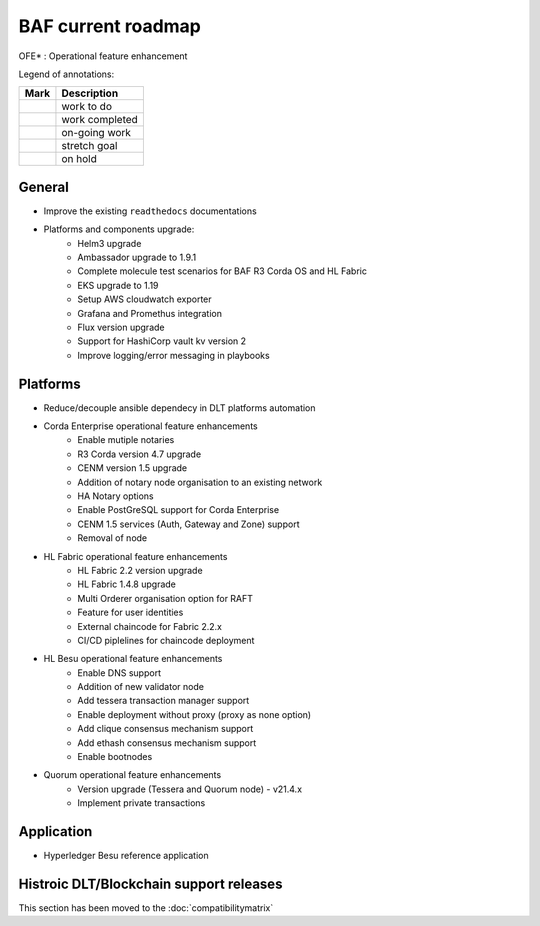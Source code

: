 BAF current roadmap
===================
.. mermaid::

   gantt
    title BAF current roadmap
    dateFormat  YY-MM-DD
    section Platform
    Platforms and components upgrade: active, 21-05-01, 180d
    Corda Ent. OFE*: active, 21-06-01, 120d
    Fabric OFE*: active, 21-05-01, 120d
    Besu OFE*: active, 21-06-01, 60d
    Quorum OFE*: active, 21-06-15, 60d
    Ansible Decoupling: active, 21-06-20, 90d
    section Application
    Besu Ref App: active, 21-06-15, 60d

.. |pin| image:: https://github.githubassets.com/images/icons/emoji/unicode/1f4cc.png?v8
    :width: 15pt
    :height: 15pt
.. |tick| image:: https://github.githubassets.com/images/icons/emoji/unicode/2714.png?v8
    :width: 15pt
    :height: 15pt
.. |run| image:: https://github.githubassets.com/images/icons/emoji/unicode/1f3c3-2642.png?v8
    :width: 15pt
    :height: 15pt
.. |muscle| image:: https://github.githubassets.com/images/icons/emoji/unicode/1f4aa.png?v8
    :width: 15pt
    :height: 15pt
.. |hand| image:: https://github.githubassets.com/images/icons/emoji/unicode/270b.png?v8
    :width: 15pt
    :height: 15pt

OFE* : Operational feature enhancement

Legend of annotations:

+------------------------+------------------+
| Mark                   | Description      |
+========================+==================+
| |pin|                  | work to do       |
+------------------------+------------------+
| |tick|                 | work completed   |
+------------------------+------------------+
| |run|                  | on-going work    |
+------------------------+------------------+
| |muscle|               | stretch goal     |
+------------------------+------------------+
| |hand|                 | on hold          |
+------------------------+------------------+

General
-------
-  |run| Improve the existing ``readthedocs`` documentations
-  |run| Platforms and components upgrade:
    - |tick| Helm3 upgrade
    - |tick| Ambassador upgrade to 1.9.1
    - |tick| Complete molecule test scenarios for BAF R3 Corda OS and HL Fabric
    - |run| EKS upgrade to 1.19
    - |pin| Setup AWS cloudwatch exporter
    - |pin| Grafana and Promethus integration 
    - |pin| Flux version upgrade
    - |pin| Support for HashiCorp vault kv version 2
    - |pin| Improve logging/error messaging in playbooks

Platforms
---------
- |run| Reduce/decouple ansible dependecy in DLT platforms automation
- |run| Corda Enterprise operational feature enhancements
    - |tick| Enable mutiple notaries
    - |tick| R3 Corda version 4.7 upgrade
    - |tick| CENM version 1.5 upgrade
    - |run| Addition of notary node organisation to an existing network
    - |pin| HA Notary options
    - |pin| Enable PostGreSQL support for Corda Enterprise
    - |pin| CENM 1.5 services (Auth, Gateway and Zone) support
    - |hand| Removal of node
- |run| HL Fabric operational feature enhancements
    - |tick| HL Fabric 2.2 version upgrade
    - |tick| HL Fabric 1.4.8 upgrade
    - |tick| Multi Orderer organisation option for RAFT
    - |run| Feature for user identities
    - |run| External chaincode for Fabric 2.2.x
    - |pin| CI/CD piplelines for chaincode deployment
- |run| HL Besu operational feature enhancements
    - |tick| Enable DNS support
    - |tick| Addition of new validator node
    - |tick| Add tessera transaction manager support
    - |pin| Enable deployment without proxy (proxy as none option)
    - |run| Add clique consensus mechanism support 
    - |run| Add ethash consensus mechanism support
    - |hand| Enable bootnodes
- |run| Quorum operational feature enhancements
    - |tick| Version upgrade (Tessera and Quorum node) - v21.4.x 
    - |pin| Implement private transactions

Application
-----------
-  |run| Hyperledger Besu reference application


Histroic DLT/Blockchain support releases
-----------------------------------------
This section has been moved to the :doc:`compatibilitymatrix`
